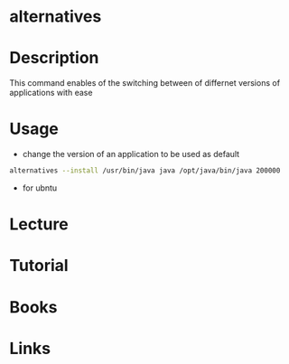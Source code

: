 #+TAGS: debian ubuntu


* alternatives
* Description
This command enables of the switching between of differnet versions of applications with ease
* Usage
- change the version of an application to be used as default
#+BEGIN_SRC sh
alternatives --install /usr/bin/java java /opt/java/bin/java 200000
#+END_SRC

- for ubntu
* Lecture
* Tutorial
* Books
* Links
